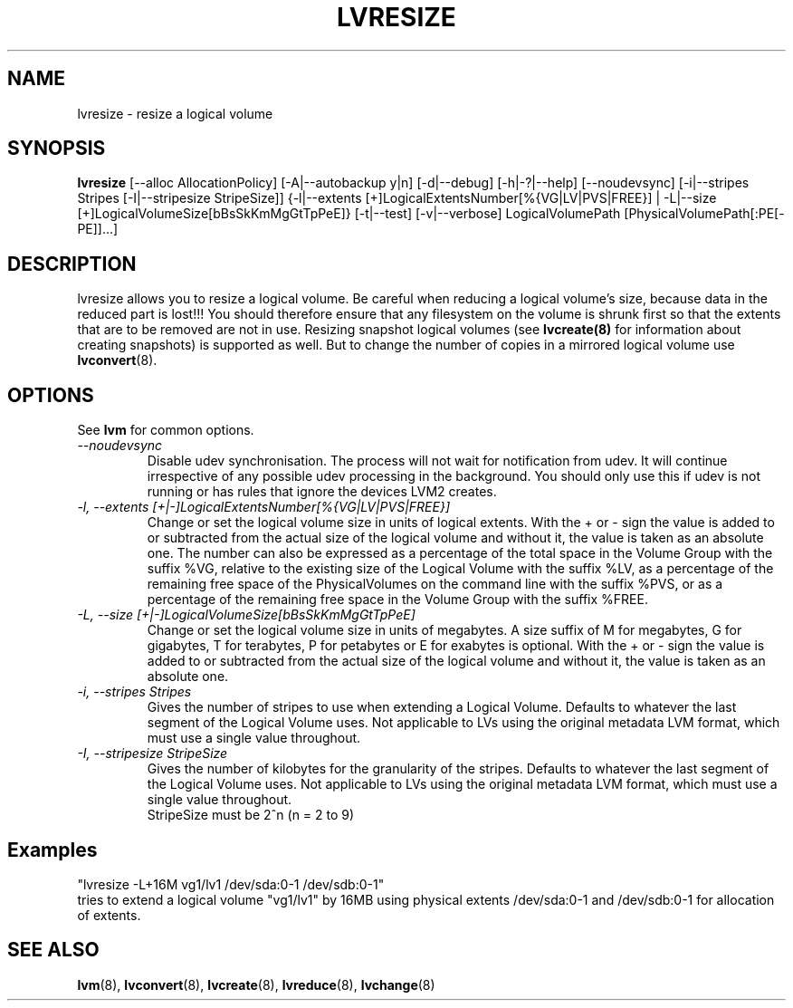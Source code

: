 .\"	$NetBSD: lvresize.8,v 1.1.1.2 2009/12/02 00:26:57 haad Exp $
.\"
.TH LVRESIZE 8 "LVM TOOLS 2.02.56(1)-cvs (12-01-09)" "Sistina Software UK" \" -*- nroff -*-
.SH NAME
lvresize \- resize a logical volume
.SH SYNOPSIS
.B lvresize
[\-\-alloc AllocationPolicy]
[\-A|\-\-autobackup y|n] [\-d|\-\-debug] [\-h|\-?|\-\-help]
[\-\-noudevsync]
[\-i|\-\-stripes Stripes [\-I|\-\-stripesize StripeSize]]
{\-l|\-\-extents [+]LogicalExtentsNumber[%{VG|LV|PVS|FREE}] |
\-L|\-\-size [+]LogicalVolumeSize[bBsSkKmMgGtTpPeE]}
[\-t|\-\-test]
[\-v|\-\-verbose] LogicalVolumePath [PhysicalVolumePath[:PE[-PE]]...]
.SH DESCRIPTION
lvresize allows you to resize a logical volume.
Be careful when reducing a logical volume's size, because data in the reduced
part is lost!!!
You should therefore ensure that any filesystem on the volume is
shrunk first so that the extents that are to be removed are not in use.
Resizing snapshot logical volumes (see
.B lvcreate(8)
for information about creating snapshots) is supported as well.
But to change the number of copies in a mirrored logical
volume use 
.BR lvconvert (8).
.SH OPTIONS
See \fBlvm\fP for common options.
.TP
.I \-\-noudevsync
Disable udev synchronisation. The
process will not wait for notification from udev.
It will continue irrespective of any possible udev processing
in the background.  You should only use this if udev is not running
or has rules that ignore the devices LVM2 creates.
.TP
.I \-l, \-\-extents [+|-]LogicalExtentsNumber[%{VG|LV|PVS|FREE}]
Change or set the logical volume size in units of logical extents.
With the + or - sign the value is added to or subtracted from the actual size
of the logical volume and without it, the value is taken as an absolute one.
The number can also be expressed as a percentage of the total space
in the Volume Group with the suffix %VG, relative to the existing
size of the Logical Volume with the suffix %LV, as a percentage of
the remaining free space of the PhysicalVolumes on the command line with the
suffix %PVS, or as a percentage of the remaining free space in the
Volume Group with the suffix %FREE.
.TP
.I \-L, \-\-size [+|-]LogicalVolumeSize[bBsSkKmMgGtTpPeE]
Change or set the logical volume size in units of megabytes.
A size suffix of M for megabytes,
G for gigabytes, T for terabytes, P for petabytes 
or E for exabytes is optional.
With the + or - sign the value is added to or subtracted from
the actual size of the logical volume and without it, the value is taken as an
absolute one.
.TP
.I \-i, \-\-stripes Stripes
Gives the number of stripes to use when extending a Logical Volume.
Defaults to whatever the last segment of the Logical Volume uses.
Not applicable to LVs using the original metadata LVM format, which must
use a single value throughout.
.TP
.I \-I, \-\-stripesize StripeSize
Gives the number of kilobytes for the granularity of the stripes.
Defaults to whatever the last segment of the Logical Volume uses.
Not applicable to LVs using the original metadata LVM format, which
must use a single value throughout.
.br
StripeSize must be 2^n (n = 2 to 9)
.SH Examples
.br
"lvresize -L+16M vg1/lv1 /dev/sda:0-1 /dev/sdb:0-1"
.br
tries to extend a logical volume "vg1/lv1" by 16MB using physical extents
/dev/sda:0-1 and /dev/sdb:0-1 for allocation of extents.

.SH SEE ALSO
.BR lvm (8), 
.BR lvconvert (8),
.BR lvcreate (8), 
.BR lvreduce (8), 
.BR lvchange (8)
